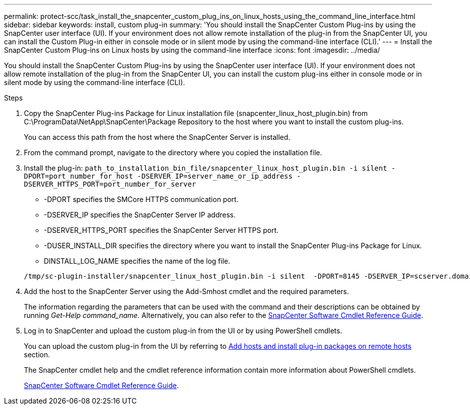 ---
permalink: protect-scc/task_install_the_snapcenter_custom_plug_ins_on_linux_hosts_using_the_command_line_interface.html
sidebar: sidebar
keywords: install, custom plug-in
summary: 'You should install the SnapCenter Custom Plug-ins by using the SnapCenter user interface (UI). If your environment does not allow remote installation of the plug-in from the SnapCenter UI, you can install the Custom Plug-in either in console mode or in silent mode by using the command-line interface (CLI).'
---
= Install the SnapCenter Custom Plug-ins on Linux hosts by using the command-line interface
:icons: font
:imagesdir: ../media/

[.lead]
You should install the SnapCenter Custom Plug-ins by using the SnapCenter user interface (UI). If your environment does not allow remote installation of the plug-in from the SnapCenter UI, you can install the custom plug-ins either in console mode or in silent mode by using the command-line interface (CLI).

.Steps

. Copy the SnapCenter Plug-ins Package for Linux installation file (snapcenter_linux_host_plugin.bin) from C:\ProgramData\NetApp\SnapCenter\Package Repository to the host where you want to install the custom plug-ins.
+
You can access this path from the host where the SnapCenter Server is installed.

. From the command prompt, navigate to the directory where you copied the installation file.
. Install the plug-in: `path_to_installation_bin_file/snapcenter_linux_host_plugin.bin -i silent -DPORT=port_number_for_host -DSERVER_IP=server_name_or_ip_address -DSERVER_HTTPS_PORT=port_number_for_server`
 ** -DPORT specifies the SMCore HTTPS communication port.
 ** -DSERVER_IP specifies the SnapCenter Server IP address.
 ** -DSERVER_HTTPS_PORT specifies the SnapCenter Server HTTPS port.
 ** -DUSER_INSTALL_DIR specifies the directory where you want to install the SnapCenter Plug-ins Package for Linux.
 ** DINSTALL_LOG_NAME specifies the name of the log file.

+
----
/tmp/sc-plugin-installer/snapcenter_linux_host_plugin.bin -i silent  -DPORT=8145 -DSERVER_IP=scserver.domain.com -DSERVER_HTTPS_PORT=8146 -DUSER_INSTALL_DIR=/opt -DINSTALL_LOG_NAME=SnapCenter_Linux_Host_Plugin_Install_2.log -DCHOSEN_FEATURE_LIST=CUSTOM
----
. Add the host to the SnapCenter Server using the Add-Smhost cmdlet and the required parameters.
+
The information regarding the parameters that can be used with the command and their descriptions can be obtained by running _Get-Help command_name_. Alternatively, you can also refer to the https://docs.netapp.com/us-en/snapcenter-cmdlets-49/index.htmlll[SnapCenter Software Cmdlet Reference Guide^].
. Log in to SnapCenter and upload the custom plug-in from the UI or by using PowerShell cmdlets.
+
You can upload the custom plug-in from the UI by referring to link:task_add_hosts_and_install_plug_in_packages_on_remote_hosts_scc.html[Add hosts and install plug-in packages on remote hosts] section.
+
The SnapCenter cmdlet help and the cmdlet reference information contain more information about PowerShell cmdlets.
+
https://docs.netapp.com/us-en/snapcenter-cmdlets-49/index.htmlllllllllllllllllll[SnapCenter Software Cmdlet Reference Guide^].

